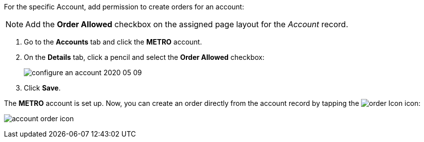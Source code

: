 For the specific [.object]#Account#, add permission to create orders for an account:

NOTE: Add the *Order Allowed* checkbox on the assigned page layout for the _Account_ record.

. Go to the *Accounts* tab and click the *METRO* account.
. On the *Details* tab, click a pencil and select the *Order Allowed* checkbox:
+
image:configure-an-account-2020-05-09.png[]
. Click *Save*.

The *METRO* account is set up. Now, you can create an order directly from the account record by tapping the image:order-Icon.png[] icon:

image:account-order-icon.jpeg[]
